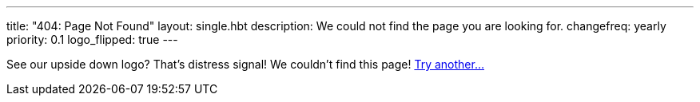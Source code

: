 ---
title: "404: Page Not Found"
layout: single.hbt
description:
  We could not find the page you are looking for.
changefreq: yearly
priority: 0.1
logo_flipped: true
---

[.lead]
//
See our upside down logo? That's distress signal! We couldn't find this page!
link:/[Try another...]
